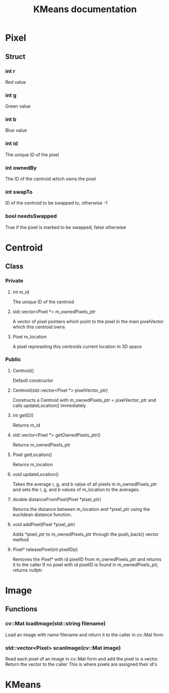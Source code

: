 #+TITLE: KMeans documentation
#+OPTIONS: ^:nil

* Pixel
** Struct
*** int r
Red value
*** int g
Green value
*** int b
Blue value
*** int id
The unique ID of the pixel
*** int ownedBy
The ID of the centroid which owns the pixel
*** int swapTo
ID of the centroid to be swapped to, otherwise -1
*** bool needsSwapped
True if the pixel is marked to be swapped, false otherwise

* Centroid
** Class
*** Private
**** int m_id
The unique ID of the centroid
**** std::vector<Pixel \ast{}> m_ownedPixels_ptr
A vector of pixel pointers which point to the pixel in the main pixelVector which this centroid owns
**** Pixel m_location
A pixel represeting this centroids current location in 3D space
*** Public
**** Centroid()
Default constructor
**** Centroid(std::vector<Pixel \ast{}> pixelVector_ptr)
Constructs a Centroid with m_ownedPixels_ptr = pixelVector_ptr and calls updateLocation() immediately
**** int getID()
Returns m_id
**** std::vector<Pixel \ast{}> getOwnedPixels_ptr()
Returns m_ownedPixels_ptr
**** Pixel getLocation()
Returns m_location
**** void updateLocation()
Takes the average r, g, and b value of all pixels in m_ownedPixels_ptr and sets the r, g, and b values of m_location to the averages.
**** double distanceFromPixel(Pixel \ast{}pixel_ptr)
Returns the distance between m_location and \ast{}pixel_ptr using the euclidean distance function.
**** void addPixel(Pixel \ast{}pixel_ptr)
Adds \ast{}pixel_ptr to m_ownedPixels_ptr through the push_back() vector method
**** Pixel\ast{} releasePixel(int pixelIDp)
Removes the Pixel\ast{} with id pixelID from m_ownedPixels_ptr and returns it to the caller
If no pixel with id pixelID is found in m_ownedPixels_ptr, returns nullptr

* Image
** Functions
*** cv::Mat loadImage(std::string filename)
Load an image with name filename and return it to the caller in cv::Mat form
*** std::vector<Pixel> scanImage(cv::Mat image)
Read each pixel of an image in cv::Mat form and add the pixel to a vector. Return the vector to the caller
This is where pixels are assigned their id's
* KMeans

